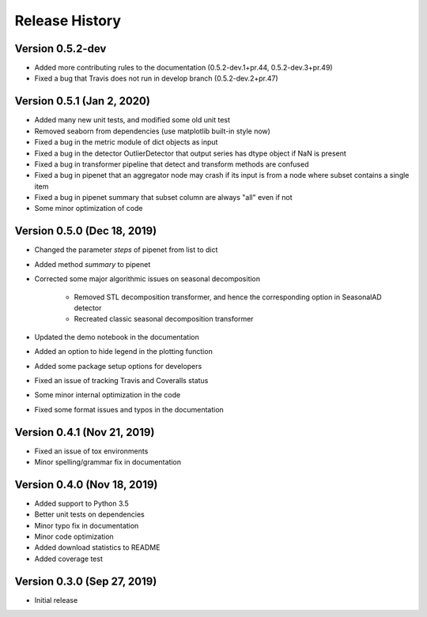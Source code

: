 ***************
Release History
***************

Version 0.5.2-dev
===================================
- Added more contributing rules to the documentation (0.5.2-dev.1+pr.44, 0.5.2-dev.3+pr.49)
- Fixed a bug that Travis does not run in develop branch (0.5.2-dev.2+pr.47)

Version 0.5.1 (Jan 2, 2020)
===================================
- Added many new unit tests, and modified some old unit test
- Removed seaborn from dependencies (use matplotlib built-in style now)
- Fixed a bug in the metric module of dict objects as input
- Fixed a bug in the detector OutlierDetector that output series has dtype object if NaN is present
- Fixed a bug in transformer pipeline that detect and transform methods are confused
- Fixed a bug in pipenet that an aggregator node may crash if its input is from a node where subset contains a single item
- Fixed a bug in pipenet summary that subset column are always "all" even if not
- Some minor optimization of code

Version 0.5.0 (Dec 18, 2019)
===================================
- Changed the parameter `steps` of pipenet from list to dict
- Added method `summary` to pipenet
- Corrected some major algorithmic issues on seasonal decomposition

    - Removed STL decomposition transformer, and hence the corresponding option in SeasonalAD detector
    - Recreated classic seasonal decomposition transformer

- Updated the demo notebook in the documentation
- Added an option to hide legend in the plotting function
- Added some package setup options for developers
- Fixed an issue of tracking Travis and Coveralls status
- Some minor internal optimization in the code
- Fixed some format issues and typos in the documentation

Version 0.4.1 (Nov 21, 2019)
===================================
- Fixed an issue of tox environments
- Minor spelling/grammar fix in documentation

Version 0.4.0 (Nov 18, 2019)
===================================
- Added support to Python 3.5
- Better unit tests on dependencies
- Minor typo fix in documentation
- Minor code optimization
- Added download statistics to README
- Added coverage test

Version 0.3.0 (Sep 27, 2019)
===================================
- Initial release